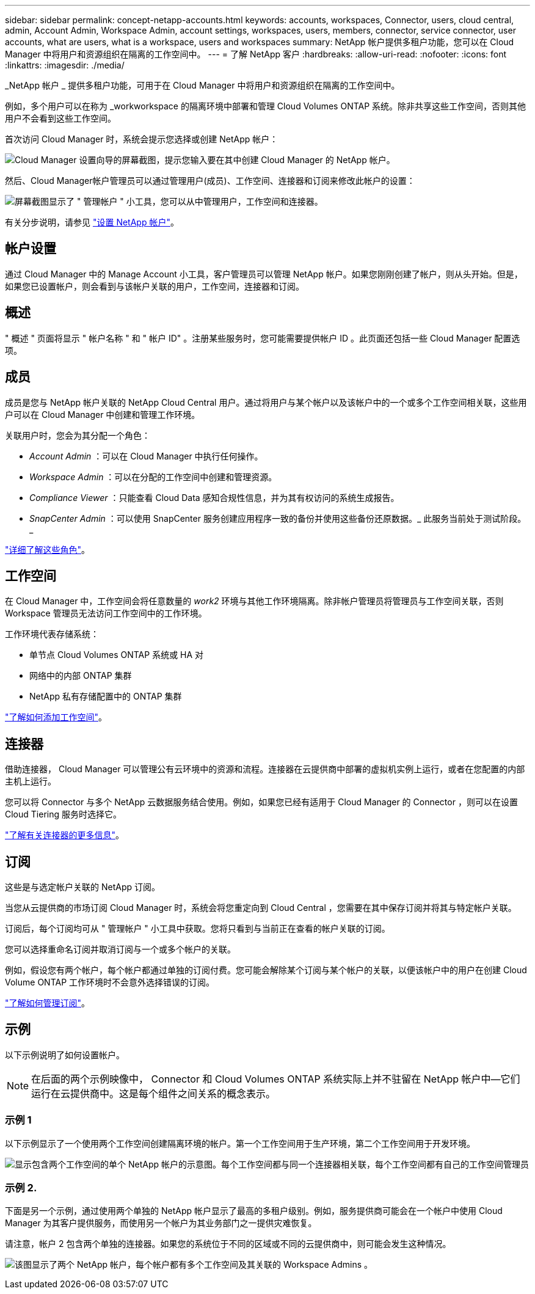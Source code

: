 ---
sidebar: sidebar 
permalink: concept-netapp-accounts.html 
keywords: accounts, workspaces, Connector, users, cloud central, admin, Account Admin, Workspace Admin, account settings, workspaces, users, members, connector, service connector, user accounts, what are users, what is a workspace, users and workspaces 
summary: NetApp 帐户提供多租户功能，您可以在 Cloud Manager 中将用户和资源组织在隔离的工作空间中。 
---
= 了解 NetApp 客户
:hardbreaks:
:allow-uri-read: 
:nofooter: 
:icons: font
:linkattrs: 
:imagesdir: ./media/


[role="lead"]
_NetApp 帐户 _ 提供多租户功能，可用于在 Cloud Manager 中将用户和资源组织在隔离的工作空间中。

例如，多个用户可以在称为 _workworkspace 的隔离环境中部署和管理 Cloud Volumes ONTAP 系统。除非共享这些工作空间，否则其他用户不会看到这些工作空间。

首次访问 Cloud Manager 时，系统会提示您选择或创建 NetApp 帐户：

image:screenshot_account_selection.gif["Cloud Manager 设置向导的屏幕截图，提示您输入要在其中创建 Cloud Manager 的 NetApp 帐户。"]

然后、Cloud Manager帐户管理员可以通过管理用户(成员)、工作空间、连接器和订阅来修改此帐户的设置：

image:screenshot_account_settings.gif["屏幕截图显示了 \" 管理帐户 \" 小工具，您可以从中管理用户，工作空间和连接器。"]

有关分步说明，请参见 link:task-setting-up-netapp-accounts.html["设置 NetApp 帐户"]。



== 帐户设置

通过 Cloud Manager 中的 Manage Account 小工具，客户管理员可以管理 NetApp 帐户。如果您刚刚创建了帐户，则从头开始。但是，如果您已设置帐户，则会看到与该帐户关联的用户，工作空间，连接器和订阅。



== 概述

" 概述 " 页面将显示 " 帐户名称 " 和 " 帐户 ID" 。注册某些服务时，您可能需要提供帐户 ID 。此页面还包括一些 Cloud Manager 配置选项。



== 成员

成员是您与 NetApp 帐户关联的 NetApp Cloud Central 用户。通过将用户与某个帐户以及该帐户中的一个或多个工作空间相关联，这些用户可以在 Cloud Manager 中创建和管理工作环境。

关联用户时，您会为其分配一个角色：

* _Account Admin_ ：可以在 Cloud Manager 中执行任何操作。
* _Workspace Admin_ ：可以在分配的工作空间中创建和管理资源。
* _Compliance Viewer_ ：只能查看 Cloud Data 感知合规性信息，并为其有权访问的系统生成报告。
* _SnapCenter Admin_ ：可以使用 SnapCenter 服务创建应用程序一致的备份并使用这些备份还原数据。_ 此服务当前处于测试阶段。 _


link:reference-user-roles.html["详细了解这些角色"]。



== 工作空间

在 Cloud Manager 中，工作空间会将任意数量的 _work2_ 环境与其他工作环境隔离。除非帐户管理员将管理员与工作空间关联，否则 Workspace 管理员无法访问工作空间中的工作环境。

工作环境代表存储系统：

* 单节点 Cloud Volumes ONTAP 系统或 HA 对
* 网络中的内部 ONTAP 集群
* NetApp 私有存储配置中的 ONTAP 集群


link:task-setting-up-netapp-accounts.html["了解如何添加工作空间"]。



== 连接器

借助连接器， Cloud Manager 可以管理公有云环境中的资源和流程。连接器在云提供商中部署的虚拟机实例上运行，或者在您配置的内部主机上运行。

您可以将 Connector 与多个 NetApp 云数据服务结合使用。例如，如果您已经有适用于 Cloud Manager 的 Connector ，则可以在设置 Cloud Tiering 服务时选择它。

link:concept-connectors.html["了解有关连接器的更多信息"]。



== 订阅

这些是与选定帐户关联的 NetApp 订阅。

当您从云提供商的市场订阅 Cloud Manager 时，系统会将您重定向到 Cloud Central ，您需要在其中保存订阅并将其与特定帐户关联。

订阅后，每个订阅均可从 " 管理帐户 " 小工具中获取。您将只看到与当前正在查看的帐户关联的订阅。

您可以选择重命名订阅并取消订阅与一个或多个帐户的关联。

例如，假设您有两个帐户，每个帐户都通过单独的订阅付费。您可能会解除某个订阅与某个帐户的关联，以便该帐户中的用户在创建 Cloud Volume ONTAP 工作环境时不会意外选择错误的订阅。

link:task-managing-netapp-accounts.html#managing-subscriptions["了解如何管理订阅"]。



== 示例

以下示例说明了如何设置帐户。


NOTE: 在后面的两个示例映像中， Connector 和 Cloud Volumes ONTAP 系统实际上并不驻留在 NetApp 帐户中—它们运行在云提供商中。这是每个组件之间关系的概念表示。



=== 示例 1

以下示例显示了一个使用两个工作空间创建隔离环境的帐户。第一个工作空间用于生产环境，第二个工作空间用于开发环境。

image:diagram_cloud_central_accounts_one.png["显示包含两个工作空间的单个 NetApp 帐户的示意图。每个工作空间都与同一个连接器相关联，每个工作空间都有自己的工作空间管理员"]



=== 示例 2.

下面是另一个示例，通过使用两个单独的 NetApp 帐户显示了最高的多租户级别。例如，服务提供商可能会在一个帐户中使用 Cloud Manager 为其客户提供服务，而使用另一个帐户为其业务部门之一提供灾难恢复。

请注意，帐户 2 包含两个单独的连接器。如果您的系统位于不同的区域或不同的云提供商中，则可能会发生这种情况。

image:diagram_cloud_central_accounts_two.png["该图显示了两个 NetApp 帐户，每个帐户都有多个工作空间及其关联的 Workspace Admins 。"]
